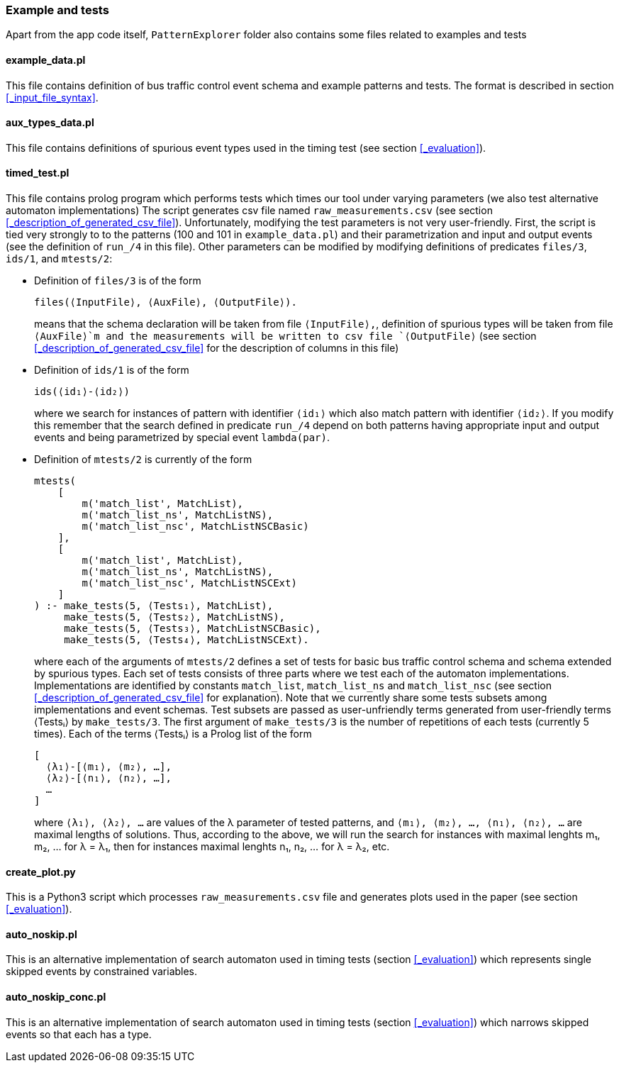 === Example and tests

Apart from the app code itself, `PatternExplorer` folder also contains some files related to examples and tests

==== example_data.pl

This file contains definition of bus traffic control event schema and example patterns and tests. The format is described in section <<_input_file_syntax>>.

==== aux_types_data.pl

This file contains definitions of spurious event types used in the timing test 
(see section <<_evaluation>>).

==== timed_test.pl

This file contains prolog program which performs tests which times our tool under varying parameters (we also test alternative automaton implementations)
The script generates csv file named `raw_measurements.csv` (see section
<<_description_of_generated_csv_file>>). Unfortunately, modifying the test parameters is not very user-friendly. First, the script is tied very strongly to to the patterns (100 and 101 in `example_data.pl`) and their parametrization and input and output events (see the definition of `run_/4` in this file). Other parameters can be modified by modifying definitions of predicates `files/3`, `ids/1`, and `mtests/2`:

* Definition of `files/3` is of the form 
+
--
[source, prolog]
----
files(⟨InputFile⟩, ⟨AuxFile⟩, ⟨OutputFile⟩).
----

means that the schema declaration will be taken from file `⟨InputFile⟩,`, definition of spurious types will be taken from file `⟨AuxFile⟩`m and the measurements will be written to csv file `⟨OutputFile⟩` (see section <<_description_of_generated_csv_file>> for the description of columns in this file)
--

* Definition of `ids/1` is of the form 
+
--
[source, prolog]
----
ids(⟨id₁⟩-⟨id₂⟩)
----

where we search for instances of pattern with identifier `⟨id₁⟩` which also match pattern with identifier `⟨id₂⟩`. If you modify this remember that the search defined in predicate `run_/4` depend on both patterns having appropriate input and output events and being parametrized by special event `lambda(par)`.
--

* Definition of `mtests/2` is currently of the form 
+
--
[source, prolog]
----
mtests(
    [
        m('match_list', MatchList),
        m('match_list_ns', MatchListNS),
        m('match_list_nsc', MatchListNSCBasic)
    ],
    [
        m('match_list', MatchList),
        m('match_list_ns', MatchListNS),
        m('match_list_nsc', MatchListNSCExt)
    ]
) :- make_tests(5, ⟨Tests₁⟩, MatchList),
     make_tests(5, ⟨Tests₂⟩, MatchListNS),
     make_tests(5, ⟨Tests₃⟩, MatchListNSCBasic),
     make_tests(5, ⟨Tests₄⟩, MatchListNSCExt).
----

where each of the arguments of `mtests/2` defines a set of tests for basic bus traffic control schema and schema extended by spurious types. Each set of tests consists of three parts where we test each of the automaton implementations. Implementations are identified by constants `match_list`, `match_list_ns` and 
`match_list_nsc` (see section <<_description_of_generated_csv_file>> for explanation). Note that we currently share some tests subsets among implementations and event schemas. Test subsets are passed as user-unfriendly terms generated from user-friendly terms ⟨Testsᵢ⟩ by `make_tests/3`. The first argument of `make_tests/3` 
is the number of repetitions of each tests (currently 5 times). Each of the terms 
⟨Testsᵢ⟩ is a Prolog list of the form 

[source, prolog]
----
[
  ⟨λ₁⟩-[⟨m₁⟩, ⟨m₂⟩, …],
  ⟨λ₂⟩-[⟨n₁⟩, ⟨n₂⟩, …],
  …
]
----
where `⟨λ₁⟩, ⟨λ₂⟩, …` are values of the λ parameter of tested patterns, and 
`⟨m₁⟩, ⟨m₂⟩, …, ⟨n₁⟩, ⟨n₂⟩, …` are maximal lengths of solutions. Thus, according to the above, we will run the search for instances with maximal lenghts m₁, m₂, …   for λ = λ₁, then for instances maximal lenghts n₁, n₂, …   for λ = λ₂, etc.
--

==== create_plot.py

This is a Python3 script which processes `raw_measurements.csv` file and generates plots used in the paper (see section <<_evaluation>>).

==== auto_noskip.pl

This is an alternative implementation of search automaton used in timing tests (section <<_evaluation>>)  which represents single skipped events by constrained variables.

==== auto_noskip_conc.pl

This is an alternative implementation of search automaton used in timing tests (section <<_evaluation>>) which narrows skipped events so that each has a type.
